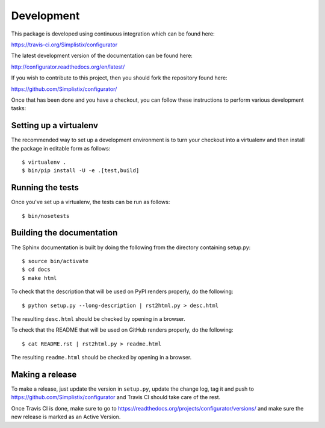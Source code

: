Development
===========

.. highlight:: bash

This package is developed using continuous integration which can be
found here:

https://travis-ci.org/Simplistix/configurator

The latest development version of the documentation can be found here:

http://configurator.readthedocs.org/en/latest/

If you wish to contribute to this project, then you should fork the
repository found here:

https://github.com/Simplistix/configurator/

Once that has been done and you have a checkout, you can follow these
instructions to perform various development tasks:

Setting up a virtualenv
-----------------------

The recommended way to set up a development environment is to turn
your checkout into a virtualenv and then install the package in
editable form as follows::

  $ virtualenv .
  $ bin/pip install -U -e .[test,build]

Running the tests
-----------------

Once you've set up a virtualenv, the tests can be run as follows::

  $ bin/nosetests

Building the documentation
--------------------------

The Sphinx documentation is built by doing the following from the
directory containing setup.py::

  $ source bin/activate
  $ cd docs
  $ make html

To check that the description that will be used on PyPI renders properly,
do the following::

  $ python setup.py --long-description | rst2html.py > desc.html

The resulting ``desc.html`` should be checked by opening in a browser.

To check that the README that will be used on GitHub renders properly,
do the following::

  $ cat README.rst | rst2html.py > readme.html

The resulting ``readme.html`` should be checked by opening in a browser.

Making a release
----------------

To make a release, just update the version in ``setup.py``,
update the change log, tag it
and push to https://github.com/Simplistix/configurator
and Travis CI should take care of the rest.

Once Travis CI is done, make sure to go to
https://readthedocs.org/projects/configurator/versions/
and make sure the new release is marked as an Active Version.
